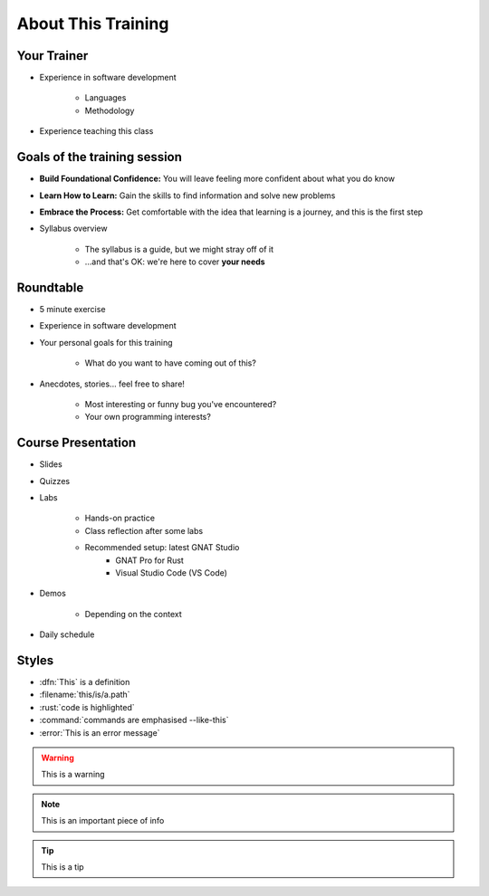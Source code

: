 ===================
About This Training
===================

--------------------------
Your Trainer
--------------------------

* Experience in software development

    - Languages
    - Methodology

* Experience teaching this class

-----------------------------
Goals of the training session
-----------------------------

* **Build Foundational Confidence:** You will leave feeling more confident about what you do know

* **Learn How to Learn:** Gain the skills to find information and solve new problems

* **Embrace the Process:** Get comfortable with the idea that learning is a journey, and this is the first step

* Syllabus overview

    - The syllabus is a guide, but we might stray off of it
    - ...and that's OK: we're here to cover **your needs**

----------
Roundtable
----------

* 5 minute exercise

* Experience in software development

* Your personal goals for this training

    - What do you want to have coming out of this?

* Anecdotes, stories... feel free to share!

    - Most interesting or funny bug you've encountered?
    - Your own programming interests?

-------------------
Course Presentation
-------------------

* Slides
* Quizzes
* Labs

    - Hands-on practice
    - Class reflection after some labs
    - Recommended setup: latest GNAT Studio
        - GNAT Pro for Rust
        - Visual Studio Code (VS Code)

* Demos

    - Depending on the context

* Daily schedule

--------
Styles
--------

* :dfn:`This` is a definition
* :filename:`this/is/a.path`
* :rust:`code is highlighted`
* :command:`commands are emphasised --like-this`
* :error:`This is an error message`

.. warning:: This is a warning
.. note:: This is an important piece of info
.. tip:: This is a tip

